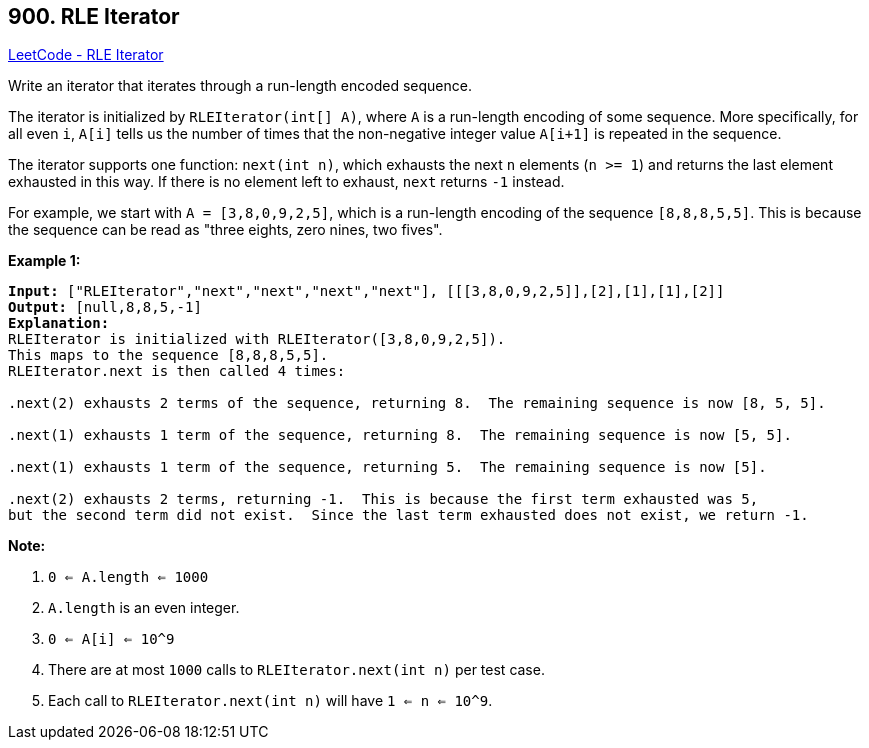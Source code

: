 == 900. RLE Iterator

https://leetcode.com/problems/rle-iterator/[LeetCode - RLE Iterator]

Write an iterator that iterates through a run-length encoded sequence.

The iterator is initialized by `RLEIterator(int[] A)`, where `A` is a run-length encoding of some sequence.  More specifically, for all even `i`, `A[i]` tells us the number of times that the non-negative integer value `A[i+1]` is repeated in the sequence.

The iterator supports one function: `next(int n)`, which exhausts the next `n` elements (`n >= 1`) and returns the last element exhausted in this way.  If there is no element left to exhaust, `next` returns `-1` instead.

For example, we start with `A = [3,8,0,9,2,5]`, which is a run-length encoding of the sequence `[8,8,8,5,5]`.  This is because the sequence can be read as "three eights, zero nines, two fives".

 

*Example 1:*

[subs="verbatim,quotes,macros"]
----
*Input:* ["RLEIterator","next","next","next","next"], [[[3,8,0,9,2,5]],[2],[1],[1],[2]]
*Output:* [null,8,8,5,-1]
*Explanation:*
RLEIterator is initialized with RLEIterator([3,8,0,9,2,5]).
This maps to the sequence [8,8,8,5,5].
RLEIterator.next is then called 4 times:

.next(2) exhausts 2 terms of the sequence, returning 8.  The remaining sequence is now [8, 5, 5].

.next(1) exhausts 1 term of the sequence, returning 8.  The remaining sequence is now [5, 5].

.next(1) exhausts 1 term of the sequence, returning 5.  The remaining sequence is now [5].

.next(2) exhausts 2 terms, returning -1.  This is because the first term exhausted was 5,
but the second term did not exist.  Since the last term exhausted does not exist, we return -1.

----

*Note:*


. `0 <= A.length <= 1000`
. `A.length` is an even integer.
. `0 <= A[i] <= 10^9`
. There are at most `1000` calls to `RLEIterator.next(int n)` per test case.
. Each call to `RLEIterator.next(int n)` will have `1 <= n <= 10^9`.


